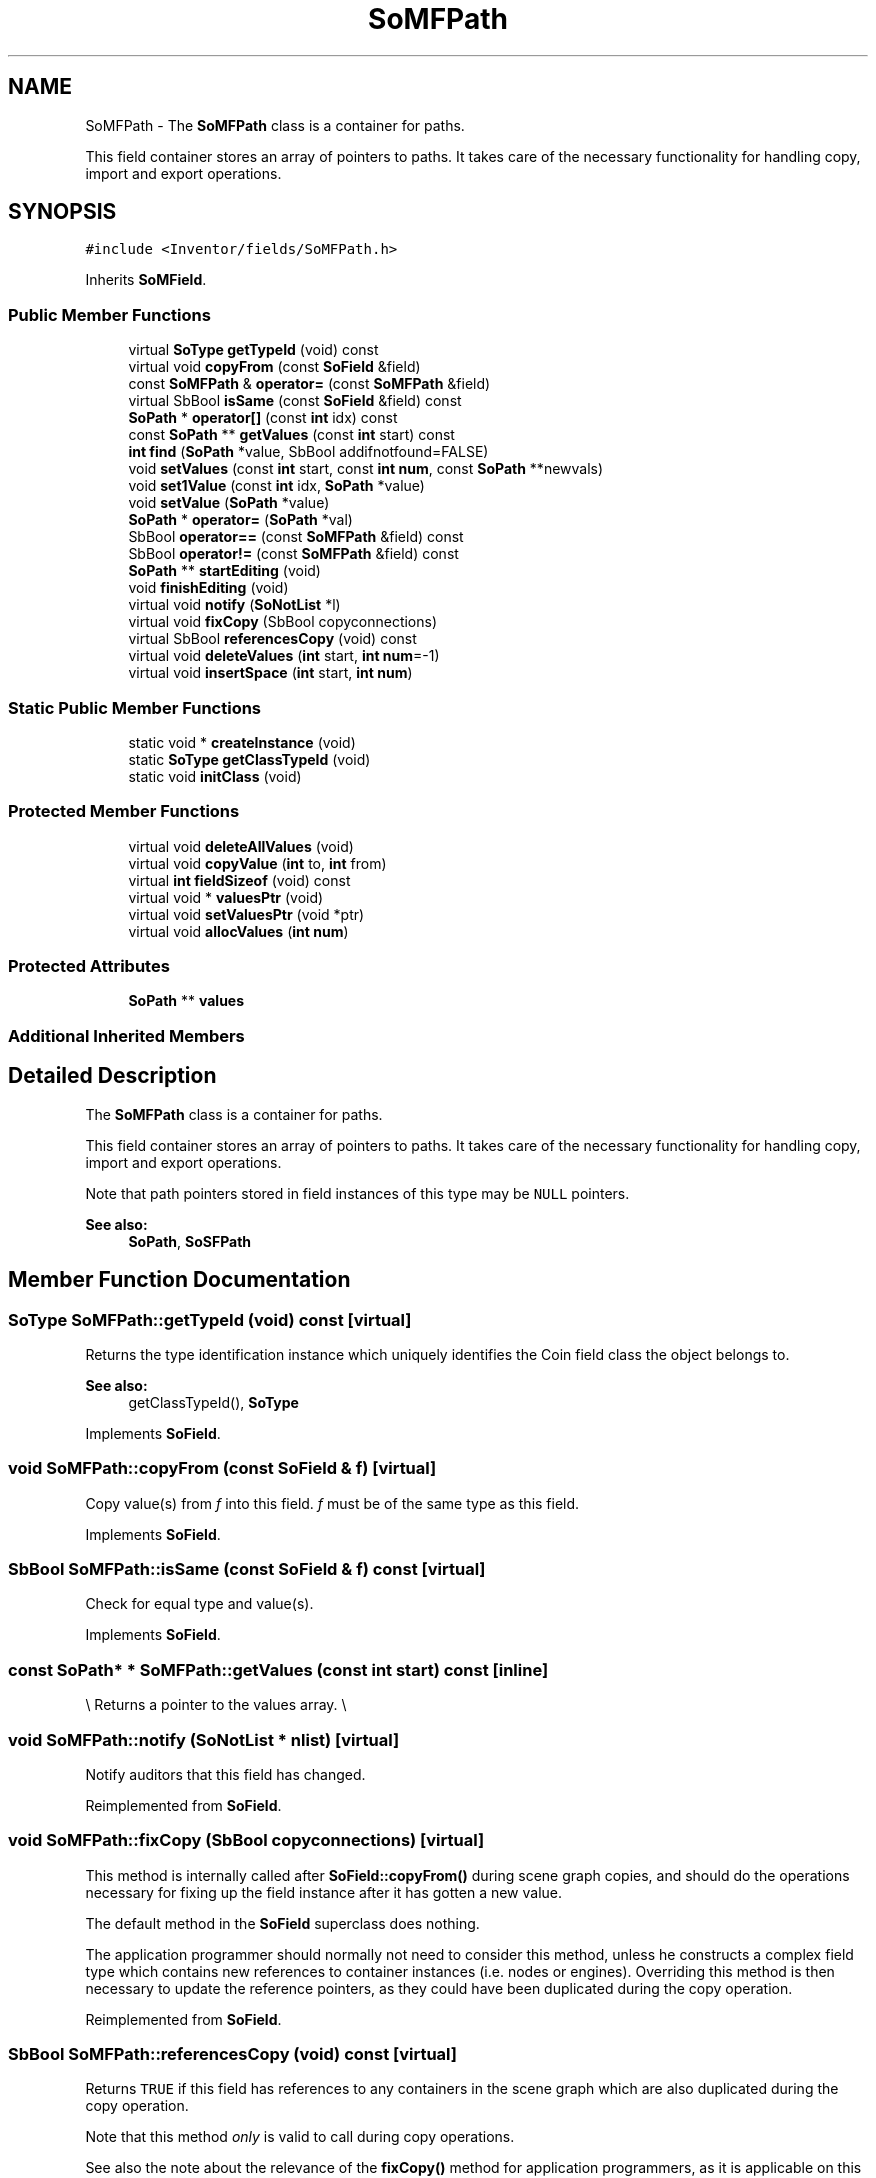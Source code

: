 .TH "SoMFPath" 3 "Sun May 28 2017" "Version 4.0.0a" "Coin" \" -*- nroff -*-
.ad l
.nh
.SH NAME
SoMFPath \- The \fBSoMFPath\fP class is a container for paths\&.
.PP
This field container stores an array of pointers to paths\&. It takes care of the necessary functionality for handling copy, import and export operations\&.  

.SH SYNOPSIS
.br
.PP
.PP
\fC#include <Inventor/fields/SoMFPath\&.h>\fP
.PP
Inherits \fBSoMField\fP\&.
.SS "Public Member Functions"

.in +1c
.ti -1c
.RI "virtual \fBSoType\fP \fBgetTypeId\fP (void) const"
.br
.ti -1c
.RI "virtual void \fBcopyFrom\fP (const \fBSoField\fP &field)"
.br
.ti -1c
.RI "const \fBSoMFPath\fP & \fBoperator=\fP (const \fBSoMFPath\fP &field)"
.br
.ti -1c
.RI "virtual SbBool \fBisSame\fP (const \fBSoField\fP &field) const"
.br
.ti -1c
.RI "\fBSoPath\fP * \fBoperator[]\fP (const \fBint\fP idx) const"
.br
.ti -1c
.RI "const \fBSoPath\fP ** \fBgetValues\fP (const \fBint\fP start) const"
.br
.ti -1c
.RI "\fBint\fP \fBfind\fP (\fBSoPath\fP *value, SbBool addifnotfound=FALSE)"
.br
.ti -1c
.RI "void \fBsetValues\fP (const \fBint\fP start, const \fBint\fP \fBnum\fP, const \fBSoPath\fP **newvals)"
.br
.ti -1c
.RI "void \fBset1Value\fP (const \fBint\fP idx, \fBSoPath\fP *value)"
.br
.ti -1c
.RI "void \fBsetValue\fP (\fBSoPath\fP *value)"
.br
.ti -1c
.RI "\fBSoPath\fP * \fBoperator=\fP (\fBSoPath\fP *val)"
.br
.ti -1c
.RI "SbBool \fBoperator==\fP (const \fBSoMFPath\fP &field) const"
.br
.ti -1c
.RI "SbBool \fBoperator!=\fP (const \fBSoMFPath\fP &field) const"
.br
.ti -1c
.RI "\fBSoPath\fP ** \fBstartEditing\fP (void)"
.br
.ti -1c
.RI "void \fBfinishEditing\fP (void)"
.br
.ti -1c
.RI "virtual void \fBnotify\fP (\fBSoNotList\fP *l)"
.br
.ti -1c
.RI "virtual void \fBfixCopy\fP (SbBool copyconnections)"
.br
.ti -1c
.RI "virtual SbBool \fBreferencesCopy\fP (void) const"
.br
.ti -1c
.RI "virtual void \fBdeleteValues\fP (\fBint\fP start, \fBint\fP \fBnum\fP=\-1)"
.br
.ti -1c
.RI "virtual void \fBinsertSpace\fP (\fBint\fP start, \fBint\fP \fBnum\fP)"
.br
.in -1c
.SS "Static Public Member Functions"

.in +1c
.ti -1c
.RI "static void * \fBcreateInstance\fP (void)"
.br
.ti -1c
.RI "static \fBSoType\fP \fBgetClassTypeId\fP (void)"
.br
.ti -1c
.RI "static void \fBinitClass\fP (void)"
.br
.in -1c
.SS "Protected Member Functions"

.in +1c
.ti -1c
.RI "virtual void \fBdeleteAllValues\fP (void)"
.br
.ti -1c
.RI "virtual void \fBcopyValue\fP (\fBint\fP to, \fBint\fP from)"
.br
.ti -1c
.RI "virtual \fBint\fP \fBfieldSizeof\fP (void) const"
.br
.ti -1c
.RI "virtual void * \fBvaluesPtr\fP (void)"
.br
.ti -1c
.RI "virtual void \fBsetValuesPtr\fP (void *ptr)"
.br
.ti -1c
.RI "virtual void \fBallocValues\fP (\fBint\fP \fBnum\fP)"
.br
.in -1c
.SS "Protected Attributes"

.in +1c
.ti -1c
.RI "\fBSoPath\fP ** \fBvalues\fP"
.br
.in -1c
.SS "Additional Inherited Members"
.SH "Detailed Description"
.PP 
The \fBSoMFPath\fP class is a container for paths\&.
.PP
This field container stores an array of pointers to paths\&. It takes care of the necessary functionality for handling copy, import and export operations\&. 

Note that path pointers stored in field instances of this type may be \fCNULL\fP pointers\&.
.PP
\fBSee also:\fP
.RS 4
\fBSoPath\fP, \fBSoSFPath\fP 
.RE
.PP

.SH "Member Function Documentation"
.PP 
.SS "\fBSoType\fP SoMFPath::getTypeId (void) const\fC [virtual]\fP"
Returns the type identification instance which uniquely identifies the Coin field class the object belongs to\&.
.PP
\fBSee also:\fP
.RS 4
getClassTypeId(), \fBSoType\fP 
.RE
.PP

.PP
Implements \fBSoField\fP\&.
.SS "void SoMFPath::copyFrom (const \fBSoField\fP & f)\fC [virtual]\fP"
Copy value(s) from \fIf\fP into this field\&. \fIf\fP must be of the same type as this field\&. 
.PP
Implements \fBSoField\fP\&.
.SS "SbBool SoMFPath::isSame (const \fBSoField\fP & f) const\fC [virtual]\fP"
Check for equal type and value(s)\&. 
.PP
Implements \fBSoField\fP\&.
.SS "const \fBSoPath\fP* * SoMFPath::getValues (const \fBint\fP start) const\fC [inline]\fP"
\\ Returns a pointer to the values array\&. \\ 
.SS "void SoMFPath::notify (\fBSoNotList\fP * nlist)\fC [virtual]\fP"
Notify auditors that this field has changed\&. 
.PP
Reimplemented from \fBSoField\fP\&.
.SS "void SoMFPath::fixCopy (SbBool copyconnections)\fC [virtual]\fP"
This method is internally called after \fBSoField::copyFrom()\fP during scene graph copies, and should do the operations necessary for fixing up the field instance after it has gotten a new value\&.
.PP
The default method in the \fBSoField\fP superclass does nothing\&.
.PP
The application programmer should normally not need to consider this method, unless he constructs a complex field type which contains new references to container instances (i\&.e\&. nodes or engines)\&. Overriding this method is then necessary to update the reference pointers, as they could have been duplicated during the copy operation\&. 
.PP
Reimplemented from \fBSoField\fP\&.
.SS "SbBool SoMFPath::referencesCopy (void) const\fC [virtual]\fP"
Returns \fCTRUE\fP if this field has references to any containers in the scene graph which are also duplicated during the copy operation\&.
.PP
Note that this method \fIonly\fP is valid to call during copy operations\&.
.PP
See also the note about the relevance of the \fBfixCopy()\fP method for application programmers, as it is applicable on this method aswell\&. 
.PP
Reimplemented from \fBSoField\fP\&.
.SS "virtual void SoMFPath::deleteValues (\fBint\fP start, \fBint\fP numarg = \fC\-1\fP)\fC [virtual]\fP"
Remove value elements from index \fIstart\fP up to and including index \fIstart\fP + \fInum\fP - 1\&.
.PP
Elements with indices larger than the last deleted element will be moved downwards in the value array\&.
.PP
If \fInum\fP equals -1, delete from index \fIstart\fP and to the end of the array\&. 
.PP
Reimplemented from \fBSoMField\fP\&.
.SS "virtual void SoMFPath::insertSpace (\fBint\fP start, \fBint\fP numarg)\fC [virtual]\fP"
Insert \fInum\fP 'slots' for new value elements from \fIstart\fP\&. The elements already present from \fIstart\fP will be moved 'upward' in the extended array\&. 
.PP
Reimplemented from \fBSoMField\fP\&.

.SH "Author"
.PP 
Generated automatically by Doxygen for Coin from the source code\&.
